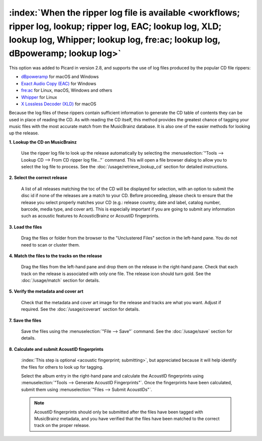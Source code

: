 .. MusicBrainz Picard Documentation Project

:index:`When the ripper log file is available <workflows; ripper log, lookup; ripper log, EAC; lookup log, XLD; lookup log, Whipper; lookup log, fre:ac; lookup log, dBpoweramp; lookup log>`
=============================================================================================================================================================================================

This option was added to Picard in version 2.8, and supports the use of log files produced by the popular CD
file rippers:

- `dBpoweramp <https://dbpoweramp.com/>`_ for macOS and Windows
- `Exact Audio Copy (EAC) <http://exactaudiocopy.de/>`_ for Windows
- `fre:ac <https://www.freac.org>`_ for Linux, macOS, Windows and others
- `Whipper <https://github.com/whipper-team/whipper>`_ for Linux
- `X Lossless Decoder (XLD) <https://tmkk.undo.jp/xld/index_e.html>`_ for macOS

Because the log files of these
rippers contain sufficient information to generate the CD table of contents they can be used in place of reading
the CD. As with reading the CD itself, this method provides the greatest chance of tagging your music files with
the most accurate match from the MusicBrainz database.  It is also one of the easier methods for looking up the
release.

**1. Lookup the CD on MusicBrainz**

   Use the ripper log file to look up the release automatically by selecting the
   :menuselection:`"Tools --> Lookup CD --> From CD ripper log file..."` command. This will open a
   file browser dialog to allow you to select the log file to process. See the :doc:`/usage/retrieve_lookup_cd`
   section for detailed instructions.


**2. Select the correct release**

   A list of all releases matching the toc of the CD will be displayed for selection, with an option to submit
   the disc id if none of the releases are a match to your CD.  Before proceeding, please check to ensure that
   the release you select properly matches your CD (e.g.: release country, date and label, catalog number,
   barcode, media type, and cover art).  This is especially important if you are going to submit any
   information such as acoustic features to AcousticBrainz or AcoustID fingerprints.

   .. image:: /usage/images/cd_lookup_1.png
      :width: 100%


**3. Load the files**

   Drag the files or folder from the browser to the "Unclustered Files" section in the left-hand pane.  You do not
   need to scan or cluster them.


**4. Match the files to the tracks on the release**

   Drag the files from the left-hand pane and drop them on the release in the right-hand pane.  Check that each
   track on the release is associated with only one file.  The release icon should turn gold.  See the
   :doc:`/usage/match` section for details.


**5. Verify the metadata and cover art**

   Check that the metadata and cover art image for the release and tracks are what you want.  Adjust if required.
   See the :doc:`/usage/coverart` section for details.


**7. Save the files**

   Save the files using the :menuselection:`"File --> Save"` command.  See the :doc:`/usage/save` section for details.


**8. Calculate and submit AcoustID fingerprints**

   :index:`This step is optional <acoustic fingerprint; submitting>`, but appreciated because it will help identify
   the files for others to look up for tagging.

   Select the album entry in the right-hand pane and calculate the AcoustID fingerprints using
   :menuselection:`"Tools --> Generate AcoustID Fingerprints"`.  Once the fingerprints have been calculated, submit
   them using :menuselection:`"Files --> Submit AcoustIDs"`.

   .. note::

      AcoustID fingerprints should only be submitted after the files have been tagged with MusicBrainz metadata, and you have
      verified that the files have been matched to the correct track on the proper release.
